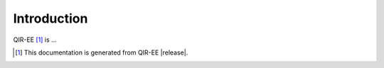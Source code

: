 .. Copyright 2024 UT-Battelle, LLC, and other QIR-EE developers.
.. See the doc/COPYRIGHT file for details.
.. SPDX-License-Identifier: CC-BY-4.0

.. _introduction:

************
Introduction
************

QIR-EE [#qiree_vers]_ is ...

.. [#qiree_vers] This documentation is generated from QIR-EE |release|.
